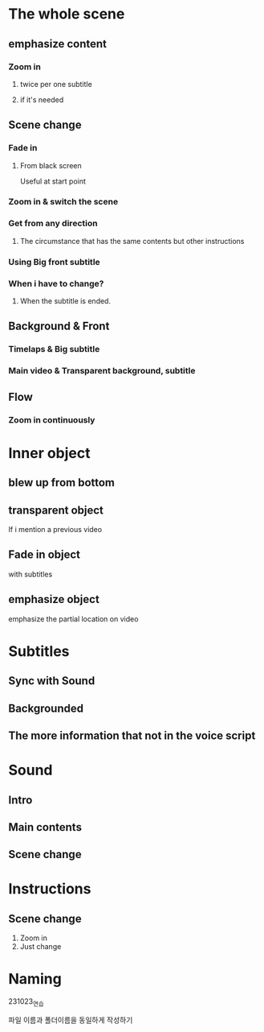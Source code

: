 
* The whole scene

** emphasize content
*** Zoom in
**** twice per one subtitle
**** if it's needed

** Scene change
*** Fade in
**** From black screen
Useful at start point
*** Zoom in & switch the scene
*** Get from any direction
**** The circumstance that has the same contents but other instructions


*** Using Big front subtitle
*** When i have to change?
**** When the subtitle is ended.


** Background & Front
*** Timelaps & Big subtitle
*** Main video & Transparent background, subtitle

** Flow
*** Zoom in continuously

* Inner object
** blew up from bottom
** transparent object
If i mention a previous video
** Fade in object
with subtitles
** emphasize object
emphasize the partial location on video

* Subtitles
** Sync with Sound
** Backgrounded
** The more information that not in the voice script

* Sound
** Intro
** Main contents
** Scene change


* Instructions
** Scene change
1. Zoom in
2. Just change
* Naming

231023_연습

파일 이름과 폴더이름을 동일하게 작성하기
